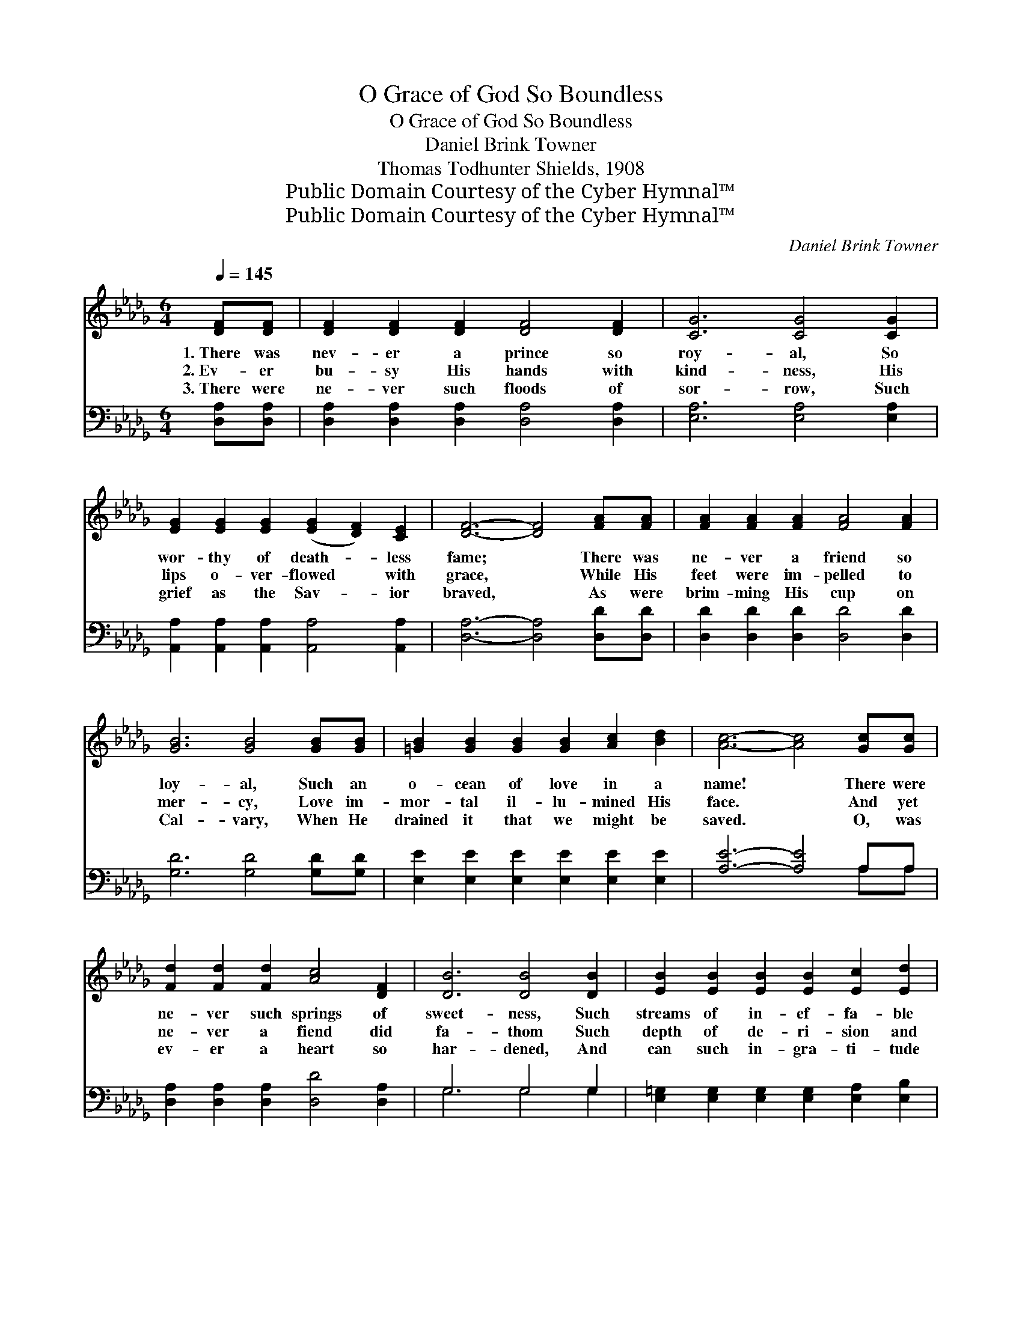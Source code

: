 X:1
T:O Grace of God So Boundless
T:O Grace of God So Boundless
T:Daniel Brink Towner
T:Thomas Todhunter Shields, 1908
T:Public Domain Courtesy of the Cyber Hymnal™
T:Public Domain Courtesy of the Cyber Hymnal™
C:Daniel Brink Towner
Z:Public Domain
Z:Courtesy of the Cyber Hymnal™
%%score ( 1 2 ) ( 3 4 )
L:1/8
Q:1/4=145
M:6/4
K:Db
V:1 treble 
V:2 treble 
V:3 bass 
V:4 bass 
V:1
 [DF][DF] | [DF]2 [DF]2 [DF]2 [DF]4 [DF]2 | [CG]6 [CG]4 [CG]2 | %3
w: 1.~There was|nev- er a prince so|roy- al, So|
w: 2.~Ev- er|bu- sy His hands with|kind- ness, His|
w: 3.~There were|ne- ver such floods of|sor- row, Such|
 [EG]2 [EG]2 [EG]2 ([EG]2 [DF]2) [CE]2 | [DF]6- [DF]4 [FA][FA] | [FA]2 [FA]2 [FA]2 [FA]4 [FA]2 | %6
w: wor- thy of death- * less|fame; * There was|ne- ver a friend so|
w: lips o- ver- flowed * with|grace, * While His|feet were im- pelled to|
w: grief as the Sav- * ior|braved, * As were|brim- ming His cup on|
 [GB]6 [GB]4 [GB][GB] | [=GB]2 [GB]2 [GB]2 [GB]2 [Ac]2 [Bd]2 | [Ac]6- [Ac]4 [Gc][Gc] | %9
w: loy- al, Such an|o- cean of love in a|name! * There were|
w: mer- cy, Love im-|mor- tal il- lu- mined His|face. * And yet|
w: Cal- vary, When He|drained it that we might be|saved. * O, was|
 [Fd]2 [Fd]2 [Fd]2 [Ac]4 [DF]2 | [DB]6 [DB]4 [DB]2 | [EB]2 [EB]2 [EB]2 [EB]2 [Ec]2 [Ed]2 | %12
w: ne- ver such springs of|sweet- ness, Such|streams of in- ef- fa- ble|
w: ne- ver a fiend did|fa- thom Such|depth of de- ri- sion and|
w: ev- er a heart so|har- dened, And|can such in- gra- ti- tude|
 [Ec]6- [Ec]4 [Gc]2 | [Fd]2 [Fd]2 [Fd]2 [FA]4 [DF]2 | [B,E]6 [DB]4 [DB]2 | %15
w: bliss, * Such|pow- ers of ho- ly|meet- ness As|
w: shame, * And|nev- er the vil- est|trai- tor Did|
w: be, * That|one for whom Je- sus|suf- fered Will|
 [DA]2 D2 [CG]2 [DF]2 [DF]2 [CE]2 | [A,D]6- [A,D]4 ||"^Refrain" A2 | e4 c2 ([GA]2 B2) [Gc]2 | %19
w: welled in that he- art of|His. *|O|grace of so * bound-|
w: bear such a bur- den of|blame. *|||
w: say, “It is no- thing to|me”? *|||
 d6 A4 [DF]2 | ([FB]2 [DF]2) [FB]2 [Fd]4 [Ec]2 | [DB]6- [DB]4 [EA]2 | [Fd]4 [FA]2 (F2 G2) A2 | %23
w: less! O love|of * Christ, so true!|Has * sin|your soul so * blind-|
w: ||||
w: ||||
 [Gc]6 !fermata![GB]4 [=GB]2 | A2 [Fd]8 [=Ed]2 | F2 [DF]8 [CE]2 | (z2 A,2 B,2 [A,D]6- | %27
w: ed, That Je-|sus is no-|thing to you?||
w: ||||
w: ||||
 [A,D]6) z4 |] %28
w: |
w: |
w: |
V:2
 x2 | x12 | x12 | x12 | x12 | x12 | x12 | x12 | x12 | x12 | x12 | x12 | x12 | x12 | x12 | %15
 x2 D2 x8 | x10 || A2 | G6- x6 | (F4 F2) (F2 F2) x2 | x12 | x12 | x6 D4 A2 | x12 | A2 x10 | %25
 F2 x10 | D6 x6 | x10 |] %28
V:3
 [D,A,][D,A,] | [D,A,]2 [D,A,]2 [D,A,]2 [D,A,]4 [D,A,]2 | [E,A,]6 [E,A,]4 [E,A,]2 | %3
w: ~ ~|~ ~ ~ ~ ~|~ ~ ~|
 [A,,A,]2 [A,,A,]2 [A,,A,]2 [A,,A,]4 [A,,A,]2 | [D,A,]6- [D,A,]4 [D,D][D,D] | %5
w: ~ ~ ~ ~ ~|~ * ~ ~|
 [D,D]2 [D,D]2 [D,D]2 [D,D]4 [D,D]2 | [G,D]6 [G,D]4 [G,D][G,D] | %7
w: ~ ~ ~ ~ ~|~ ~ ~ ~|
 [E,E]2 [E,E]2 [E,E]2 [E,E]2 [E,E]2 [E,E]2 | [A,E]6- [A,E]4 A,A, | %9
w: ~ ~ ~ ~ ~ ~|~ * ~ ~|
 [D,A,]2 [D,A,]2 [D,A,]2 [D,D]4 [D,A,]2 | G,6 G,4 G,2 | %11
w: ~ ~ ~ ~ ~|~ ~ ~|
 [E,=G,]2 [E,G,]2 [E,G,]2 [E,G,]2 [E,A,]2 [E,B,]2 | A,6- A,4 A,2 | %13
w: ~ ~ ~ ~ ~ ~|~ * ~|
 [D,A,]2 [D,A,]2 [D,A,]2 [D,D]4 [D,A,]2 | G,6 G,4 [G,,G,]2 | %15
w: ~ ~ ~ ~ ~|~ ~ ~|
 [A,,F,]2 [A,,F,]2 [A,,E,]2 [A,,A,]2 [A,,A,]2 [A,,G,]2 | [D,F,]6- [D,F,]4 || A,2 | %18
w: ~ ~ ~ ~ ~ ~|~ *|O|
 (C4 A,2 C2 D2) [A,E]2 | D6 D4 [D,A,]2 | D6 [F,B,]4 [F,=A,]2 | B,2 A,2 [B,,G,]2 [B,,F,]4 [C,E,]2 | %22
w: grace * * * of|God, so bound-|less! O love|* * of Christ, so|
 z2 A,2 [D,D]2 A,4 [F,D]2 | [G,E]6 [G,D]4 [=E,D]2 | [F,D]2 [D,A,]4 [D,A,]4 [__B,,=G,]2 | %25
w: true! ~ ~ ~|~ ~ ~|~ ~ ~ ~|
 [A,,A,]2 [A,,A,]4 [A,,A,]4 [A,,G,]2 | F,2 F,2 G,2 [D,F,]6- | [D,F,]6 z4 |] %28
w: ~ ~ ~ ~|~ ~ ~ no-||
V:4
 x2 | x12 | x12 | x12 | x12 | x12 | x12 | x12 | x10 A,A, | x12 | G,6 G,4 G,2 | x12 | A,6- A,4 A,2 | %13
 x12 | G,6 G,4 x2 | x12 | x10 || A,2 | A,6 A,4 x2 | B,,4 D,2 D,2 D,2 x2 | B,,4 D,2 x6 | B,,4 x8 | %22
 D,4 D,2 E,2 x4 | x12 | x12 | x12 | D,6- x6 | x10 |] %28

